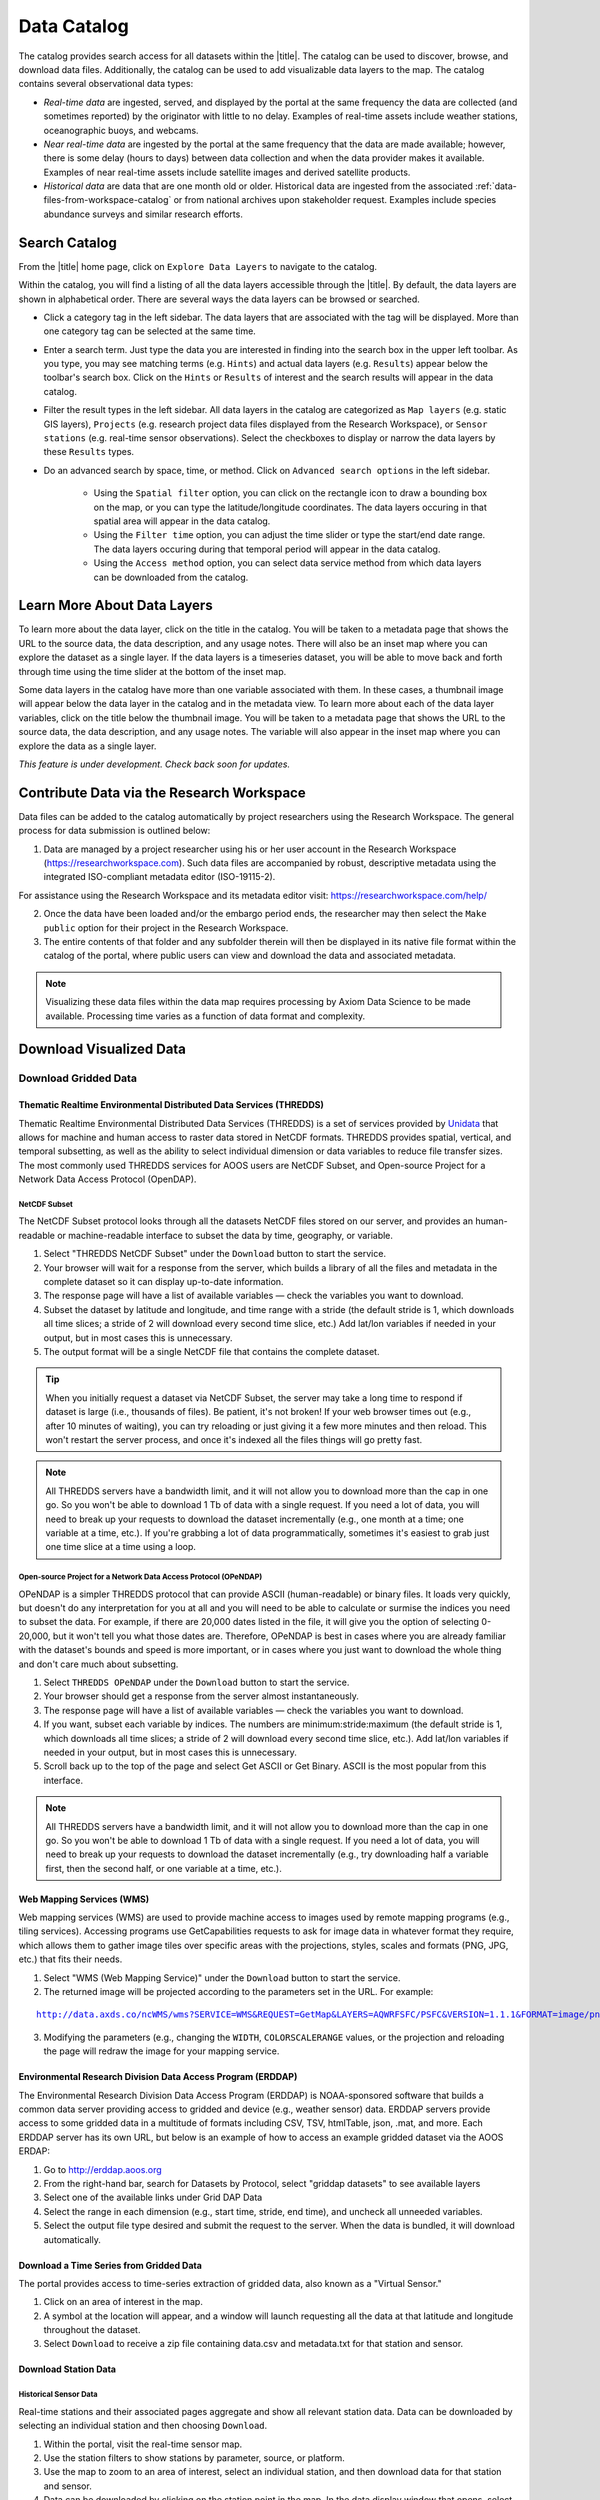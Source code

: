 .. _data-catalog:

############
Data Catalog
############

The catalog provides search access for all datasets within the |title|. The catalog can be used to discover, browse, and download data files. Additionally, the catalog can be used to add visualizable data layers to the map. The catalog contains several observational data types:

* *Real-time data* are ingested, served, and displayed by the portal at the same frequency the data are collected (and sometimes reported) by the originator with little to no delay. Examples of real-time assets include weather stations, oceanographic buoys, and webcams.

* *Near real-time data* are ingested by the portal at the same frequency that the data are made available; however, there is some delay (hours to days) between data collection and when the data provider makes it available. Examples of near real-time assets include satellite images and derived satellite products.

* *Historical data* are data that are one month old or older. Historical data are ingested from the associated :ref:`data-files-from-workspace-catalog` or from national archives upon stakeholder request. Examples include species abundance surveys and similar research efforts.

.. _search-catalog:

**************
Search Catalog
**************

From the |title| home page, click on ``Explore Data Layers`` to navigate to the catalog.

Within the catalog, you will find a listing of all the data layers accessible through the |title|. By default, the data layers are shown in alphabetical order. There are several ways the data layers can be browsed or searched.

* Click a category tag in the left sidebar. The data layers that are associated with the tag will be displayed. More than one category tag can be selected at the same time.

* Enter a search term. Just type the data you are interested in finding into the search box in the upper left toolbar. As you type, you may see matching terms (e.g. ``Hints``) and actual data layers (e.g. ``Results``) appear below the toolbar's search box. Click on the ``Hints`` or ``Results`` of interest and the search results will appear in the data catalog.

* Filter the result types in the left sidebar. All data layers in the catalog are categorized as ``Map layers`` (e.g. static GIS layers), ``Projects`` (e.g. research project data files displayed from the Research Workspace), or ``Sensor stations`` (e.g. real-time sensor observations). Select the checkboxes to display or narrow the data layers by these ``Results`` types.

* Do an advanced search by space, time, or method. Click on ``Advanced search options`` in the left sidebar.

	* Using the ``Spatial filter`` option, you can click on the rectangle icon to draw a bounding box on the map, or you can type the latitude/longitude coordinates. The data layers occuring in that spatial area will appear in the data catalog.

	* Using the ``Filter time`` option, you can adjust the time slider or type the start/end date range. The data layers occuring during that temporal period will appear in the data catalog.

	* Using the ``Access method`` option, you can select data service method from which data layers can be downloaded from the catalog.


.. **************
.. Search Filters
.. **************

.. _learn-more-about-data-layers-catalog:

****************************
Learn More About Data Layers
****************************

To learn more about the data layer, click on the title in the catalog. You will be taken to a metadata page that shows the URL to the source data, the data description, and any usage notes. There will also be an inset map where you can explore the dataset as a single layer. If the data layers is a timeseries dataset, you will be able to move back and forth through time using the time slider at the bottom of the inset map.

Some data layers in the catalog have more than one variable associated with them. In these cases, a thumbnail image will appear below the data layer in the catalog and in the metadata view. To learn more about each of the data layer variables, click on the title below the thumbnail image. You will be taken to a metadata page that shows the URL to the source data, the data description, and any usage notes. The variable will also appear in the inset map where you can explore the data as a single layer.

.. ********
.. Metadata
.. ********

*This feature is under development. Check back soon for updates.*

.. _contribute-data-catalog:

******************************************
Contribute Data via the Research Workspace
******************************************

Data files can be added to the catalog automatically by project researchers using the Research Workspace. The general process for data submission is outlined below:

1. Data are managed by a project researcher using his or her user account in the Research Workspace (https://researchworkspace.com). Such data files are accompanied by robust, descriptive metadata using the integrated ISO-compliant metadata editor (ISO-19115-2).

For assistance using the Research Workspace and its metadata editor visit: https://researchworkspace.com/help/

2. Once the data have been loaded and/or the embargo period ends, the researcher may then select the ``Make public`` option for their project in the Research Workspace.

3. The entire contents of that folder and any subfolder therein will then be displayed in its native file format within the catalog of the portal, where public users can view and download the data and associated metadata.

.. note:: Visualizing these data files within the data map requires processing by Axiom Data Science to be made available. Processing time varies as a function of data format and complexity.

.. *********
.. Data DOIs
.. *********

.. _download-visualized-data-catalog:

************************
Download Visualized Data
************************

.. _download-gridded-data:

Download Gridded Data
=====================

Thematic Realtime Environmental Distributed Data Services (THREDDS)
-------------------------------------------------------------------

Thematic Realtime Environmental Distributed Data Services (THREDDS) is a set of services provided by `Unidata <http://www.unidata.ucar.edu/software/thredds/current/tds/TDS.html>`_ that allows for machine and human access to raster data stored in NetCDF formats. THREDDS provides spatial, vertical, and temporal subsetting, as well as the ability to select individual dimension or data variables to reduce file transfer sizes. The most commonly used THREDDS services for AOOS users are NetCDF Subset, and Open-source Project for a Network Data Access Protocol (OpenDAP).

NetCDF Subset
"""""""""""""

The NetCDF Subset protocol looks through all the datasets NetCDF files stored on our server, and provides an human-readable or machine-readable interface to subset the data by time, geography, or variable.

#. Select "THREDDS NetCDF Subset" under the ``Download`` button to start the service.
#. Your browser will wait for a response from the server, which builds a library of all the files and metadata in the complete dataset so it can display up-to-date information.
#. The response page will have a list of available variables — check the variables you want to download.
#. Subset the dataset by latitude and longitude, and time range with a stride (the default  stride is 1, which downloads all time slices; a stride of 2 will download every second time slice, etc.) Add lat/lon variables if needed in your output, but in most cases this is unnecessary.
#. The output format will be a single NetCDF file that contains the complete dataset.

.. tip::
	When you initially request a dataset via NetCDF Subset, the server may take a long time to respond if dataset is large (i.e., thousands of files). Be patient, it's not broken! If your web browser times out (e.g., after 10 minutes of waiting), you can try reloading or just giving it a few more minutes and then reload. This won't restart the server process, and once it's indexed all the files things will go pretty fast.

.. note::
	All THREDDS servers have a bandwidth limit, and it will not allow you to download more than the cap in one go. So you won't be able to download 1 Tb of data with a single request. If you need a lot of data, you will need to break up your requests to download the dataset incrementally (e.g., one month at a time; one variable at a time, etc.). If you're grabbing a lot of data programmatically, sometimes it's easiest to grab just one time slice at a time using a loop.

Open-source Project for a Network Data Access Protocol (OPeNDAP)
""""""""""""""""""""""""""""""""""""""""""""""""""""""""""""""""

OPeNDAP is a simpler THREDDS protocol that can provide ASCII (human-readable) or binary files. It loads very quickly, but doesn't do any interpretation for you at all and you will need to be able to calculate or surmise the indices you need to subset the data. For example, if there are 20,000 dates listed in the file, it will give you the option of selecting 0-20,000, but it won't tell you what those dates are. Therefore, OPeNDAP is best in cases where you are already familiar with the dataset's bounds and speed is more important, or in cases where you just want to download the whole thing and don't care much about subsetting.

#. Select ``THREDDS OPeNDAP`` under the ``Download`` button to start the service.
#. Your browser should get a response from the server almost instantaneously.
#. The response page will have a list of available variables — check the variables you want to download.
#. If you want, subset each variable by indices. The numbers are minimum:stride:maximum (the default  stride is 1, which downloads all time slices; a stride of 2 will download every second time slice, etc.). Add lat/lon variables if needed in your output, but in most cases this is unnecessary.
#. Scroll back up to the top of the page and select Get ASCII or Get Binary. ASCII is the most popular from this interface.

.. note::
	All THREDDS servers have a bandwidth limit, and it will not allow you to download more than the cap in one go. So you won't be able to download 1 Tb of data with a single request. If you need a lot of data, you will need to break up your requests to download the dataset incrementally (e.g., try downloading half a variable first, then the second half, or one variable at a time, etc.).

Web Mapping Services (WMS)
--------------------------

Web mapping services (WMS) are used to provide machine access to images used by remote mapping programs (e.g., tiling services). Accessing programs use GetCapabilities requests to ask for image data in whatever format they require, which allows them to gather image tiles over specific areas with the projections, styles, scales and formats (PNG, JPG, etc.) that fits their needs.

#. Select "WMS (Web Mapping Service)" under the ``Download`` button to start the service.
#. The returned image will be projected according to the parameters set in the URL. For example:

.. parsed-literal::
	`http://data.axds.co/ncWMS/wms?SERVICE=WMS&REQUEST=GetMap&LAYERS=AQWRFSFC/PSFC&VERSION=1.1.1&FORMAT=image/png&STYLES=boxfill/rainbow&SRS=EPSG:3857&BBOX=-20983724.014532067,8598321.56555337,-13914936.349159194,13370447.645073326&WIDTH=500&HEIGHT=338&COLORSCALERANGE=846.5,1128 <http://data.axds.co/ncWMS/wms?SERVICE=WMS&REQUEST=GetMap&LAYERS=AQWRFSFC/PSFC&VERSION=1.1.1&FORMAT=image/png&STYLES=boxfill/rainbow&SRS=EPSG:3857&BBOX=-20983724.014532067,8598321.56555337,-13914936.349159194,13370447.645073326&WIDTH=500&HEIGHT=338&COLORSCALERANGE=846.5,1128>`_

3. Modifying the parameters (e.g., changing the ``WIDTH``, ``COLORSCALERANGE`` values, or the projection and reloading the page will redraw the image for your mapping service.

Environmental Research Division Data Access Program (ERDDAP)
------------------------------------------------------------

The Environmental Research Division Data Access Program (ERDDAP) is NOAA-sponsored software that builds a common data server providing access to gridded and device (e.g., weather sensor) data. ERDDAP servers provide access to some gridded data in a multitude of formats including CSV, TSV, htmlTable, json, .mat, and more. Each ERDDAP server has its own URL, but below is an example of how to access an example gridded dataset via the AOOS ERDAP:

#. Go to http://erddap.aoos.org
#. From the right-hand bar, search for Datasets by Protocol, select "griddap datasets" to see available layers
#. Select one of the available links under Grid DAP Data
#. Select the range in each dimension (e.g., start time, stride, end time), and uncheck all unneeded variables.
#. Select the output file type desired and submit the request to the server. When the data is bundled, it will download automatically.

.. _download-time-series-gridded-catalog:

Download a Time Series from Gridded Data
----------------------------------------

The portal provides access to time-series extraction of gridded data, also known as a "Virtual Sensor."

#. Click on an area of interest in the map.
#. A symbol at the location will appear, and a window will launch requesting all the data at that latitude and longitude throughout the dataset.
#. Select ``Download`` to receive a zip file containing data.csv and metadata.txt for that station and sensor.

Download Station Data
---------------------

Historical Sensor Data
""""""""""""""""""""""

Real-time stations and their associated pages aggregate and show all relevant station data. Data can be downloaded by selecting an individual station and then choosing ``Download``.

#. Within the portal, visit the real-time sensor map.
#. Use the station filters to show stations by parameter, source, or platform.
#. Use the map to zoom to an area of interest, select an individual station, and then download data for that station and sensor.
#. Data can be downloaded by clicking on the station point in the map. In the data display window that opens, select ``Download`` in the bottom left beneath the chart.

ERDDAP Sensor Catalog
"""""""""""""""""""""

ERDDAP is a NOAA-sponsored common data server that provides access to gridded and device (e.g., weather sensor) data. The portal hosts an ERDDAP server that provides access to gridded data in a multitude of formats including CSV, TSV, htmlTable, json, .mat, and more.

#. Go to the ERDDAP sensor catalog's website: http://erddap.sensors.ioos.us/erddap/
#. Search for a station name (e.g., "Wiseman").
#. Select the data link under Table DAP.
#. Select the range in each dimension (e.g., start time, stride, end time) and what variables you want to download.
#. Select the output file type desired and submit the request to the server. When the data are bundled, they will download automatically.

.. _download-queried-data-catalog:

Download Queried/Parsed Data
============================

This section of our documentation is still under development. For assistance, please contact us via the Feedback button |feedback_button_icon|.

.. _netcdf-resources-catalog:

NetCDF Resources
================

`NetCDF <https://www.unidata.ucar.edu/software/netcdf/>`_ is the name of a file format as well as a grouping of software libraries that describe that format. The files have the ability to contain multidimensional data in a wide variety of data types, and they are highly optimized for file I/O. This makes them excellent at storing extremely large datasets because they can be quickly and easily sliced without putting the entire dataset into RAM.

In addition, NetCDF files can contain metadata attributes that describe any time components, dimensions, units, history, etc. Because of this, NetCDF is often called a "self-describing" data format and they are excellent for holding archived data, and they are the primary format preferred by the National Centers for Environmental Information (NCEI, formerly NODC).

NetCDF libraries are available for every common scientific programming language including Python, R, Matlab, ODV, Java, and more. Unidata maintains `a list of free software for manipulating or displaying NetCDF data <https://www.unidata.ucar.edu/software/>`_. A good, simple program to start exploring NetCDF data is Unidata's ncdump, which runs on the command line and can quickly output netCDF data to your screen as ASCII. Unidata's `Integrated Data Viewer <https://www.unidata.ucar.edu/software/idv/>`_ or NASA's `Panoply <https://www.giss.nasa.gov/tools/panoply/>`_ are free, relatively easy programs to use that will display gridded data, though they are not as straightforward to use as a scientific programming language.

.. _download-project-data-catalog:

***************************************
Download Non-visualized or Project Data
***************************************

.. _data-files-from-workspace-catalog:

Data Files from the Research Workspace
======================================

The `Research Workspace <https://researchworkspace.com/intro/>`_ is a gateway to make project-based research data available publicly through the portal. To search for project data in the catalog:

#. Click on ``Advanced search options`` in the left sidebar and filter to ``Project Data``.
#. Click on the title of interest in the catalog.
#. Choose the ``Project Data`` tab.
#. Browse through the individual data files that are displayed. By default, data files are organized by the folder directory from the Research Workspace.
#. Click the name of the data file of interest to download it to your computer.
#. Click on the ``Metadata`` icon to the right of the resource title to view the associated metadata.

For more information about publishing data to the portal from the Research Workspace read `here <https://researchworkspace.com/help/PublishingData.html>`_.

*This feature is under development. Check back soon for updates.*
